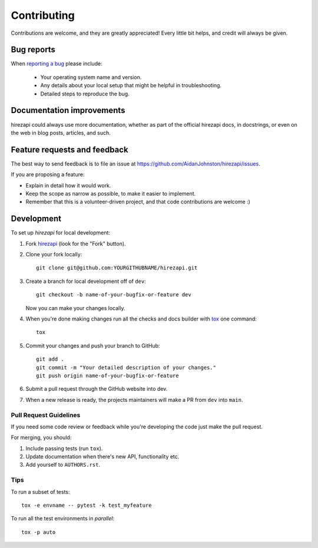============
Contributing
============

Contributions are welcome, and they are greatly appreciated! Every
little bit helps, and credit will always be given.

Bug reports
===========

When `reporting a bug <https://github.com/AidanJohnston/hirezapi/issues>`_ please include:

    * Your operating system name and version.
    * Any details about your local setup that might be helpful in troubleshooting.
    * Detailed steps to reproduce the bug.

Documentation improvements
==========================

hirezapi could always use more documentation, whether as part of the
official hirezapi docs, in docstrings, or even on the web in blog posts,
articles, and such.

Feature requests and feedback
=============================

The best way to send feedback is to file an issue at https://github.com/AidanJohnston/hirezapi/issues.

If you are proposing a feature:

* Explain in detail how it would work.
* Keep the scope as narrow as possible, to make it easier to implement.
* Remember that this is a volunteer-driven project, and that code contributions are welcome :)

Development
===========

To set up `hirezapi` for local development:

1. Fork `hirezapi <https://github.com/AidanJohnston/hirezapi>`_
   (look for the "Fork" button).
2. Clone your fork locally::

    git clone git@github.com:YOURGITHUBNAME/hirezapi.git

3. Create a branch for local development off of ``dev``::

    git checkout -b name-of-your-bugfix-or-feature dev

   Now you can make your changes locally.

4. When you're done making changes run all the checks and docs builder with `tox <https://tox.wiki/en/latest/installation.html>`_ one command::

    tox

5. Commit your changes and push your branch to GitHub::

    git add .
    git commit -m "Your detailed description of your changes."
    git push origin name-of-your-bugfix-or-feature

6. Submit a pull request through the GitHub website into dev.

7. When a new release is ready, the projects maintainers will make a PR from ``dev`` into ``main``.

Pull Request Guidelines
-----------------------

If you need some code review or feedback while you're developing the code just make the pull request.

For merging, you should:

1. Include passing tests (run ``tox``).
2. Update documentation when there's new API, functionality etc.
3. Add yourself to ``AUTHORS.rst``.



Tips
----

To run a subset of tests::

    tox -e envname -- pytest -k test_myfeature

To run all the test environments in *parallel*::

    tox -p auto
